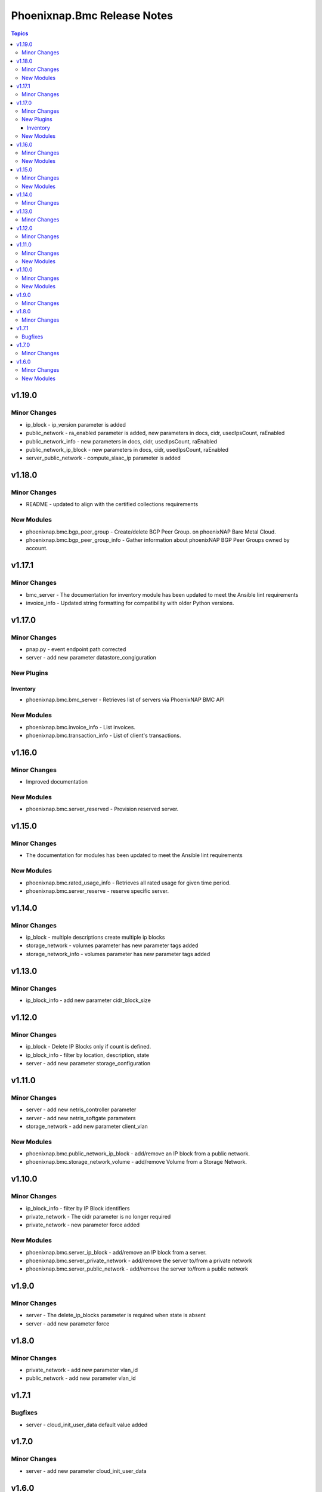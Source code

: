 ============================
Phoenixnap.Bmc Release Notes
============================

.. contents:: Topics


v1.19.0
=======

Minor Changes
-------------

- ip_block - ip_version parameter is added
- public_network - ra_enabled parameter is added, new parameters in docs, cidr, usedIpsCount, raEnabled
- public_network_info - new parameters in docs, cidr, usedIpsCount, raEnabled
- public_network_ip_block - new parameters in docs, cidr, usedIpsCount, raEnabled
- server_public_network - compute_slaac_ip parameter is added

v1.18.0
=======

Minor Changes
-------------

- README - updated to align with the certified collections requirements

New Modules
-----------

- phoenixnap.bmc.bgp_peer_group - Create/delete BGP Peer Group. on phoenixNAP Bare Metal Cloud.
- phoenixnap.bmc.bgp_peer_group_info - Gather information about phoenixNAP BGP Peer Groups owned by account.

v1.17.1
=======

Minor Changes
-------------

- bmc_server - The documentation for inventory module has been updated to meet the Ansible lint requirements
- invoice_info - Updated string formatting for compatibility with older Python versions.

v1.17.0
=======

Minor Changes
-------------

- pnap.py - event endpoint path  corrected
- server - add new parameter datastore_congiguration

New Plugins
-----------

Inventory
~~~~~~~~~

- phoenixnap.bmc.bmc_server - Retrieves list of servers via PhoenixNAP BMC API

New Modules
-----------

- phoenixnap.bmc.invoice_info - List invoices.
- phoenixnap.bmc.transaction_info - List of client's transactions.

v1.16.0
=======

Minor Changes
-------------

- Improved documentation

New Modules
-----------

- phoenixnap.bmc.server_reserved - Provision reserved server.

v1.15.0
=======

Minor Changes
-------------

- The documentation for modules has been updated to meet the Ansible lint requirements

New Modules
-----------

- phoenixnap.bmc.rated_usage_info - Retrieves all rated usage for given time period.
- phoenixnap.bmc.server_reserve - reserve specific server.

v1.14.0
=======

Minor Changes
-------------

- ip_block - multiple descriptions create multiple ip blocks
- storage_network - volumes parameter has new parameter tags added
- storage_network_info - volumes parameter has new parameter tags added

v1.13.0
=======

Minor Changes
-------------

- ip_block_info - add new parameter cidr_block_size

v1.12.0
=======

Minor Changes
-------------

- ip_block - Delete IP Blocks only if count is defined.
- ip_block_info - filter by location, description, state
- server - add new parameter storage_configuration

v1.11.0
=======

Minor Changes
-------------

- server - add new netris_controller parameter
- server - add new netris_softgate parameters
- storage_network - add new parameter client_vlan

New Modules
-----------

- phoenixnap.bmc.public_network_ip_block - add/remove an IP block from a public network.
- phoenixnap.bmc.storage_network_volume - add/remove Volume from a Storage Network.

v1.10.0
=======

Minor Changes
-------------

- ip_block_info - filter by IP Block identifiers
- private_network - The cidr parameter is no longer required
- private_network - new parameter force added

New Modules
-----------

- phoenixnap.bmc.server_ip_block - add/remove an IP block from a server.
- phoenixnap.bmc.server_private_network - add/remove the server to/from a private network
- phoenixnap.bmc.server_public_network - add/remove the server to/from a public network

v1.9.0
======

Minor Changes
-------------

- server - The delete_ip_blocks parameter is required when state is absent
- server - add new parameter force

v1.8.0
======

Minor Changes
-------------

- private_network - add new parameter vlan_id
- public_network - add new parameter vlan_id

v1.7.1
======

Bugfixes
--------

- server - cloud_init_user_data default value added

v1.7.0
======

Minor Changes
-------------

- server - add new parameter cloud_init_user_data

v1.6.0
======

Minor Changes
-------------

- ip_block and server examples updated
- server - add new parameter install_os_to_rams

New Modules
-----------

- phoenixnap.bmc.storage_network - Create/delete storage network on phoenixNAP Bare Metal Cloud.
- phoenixnap.bmc.storage_network_info - Gather information about phoenixNAP BMC storage networks

